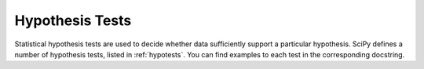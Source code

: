 Hypothesis Tests
================

Statistical hypothesis tests are used to decide whether data sufficiently
support a particular hypothesis. SciPy defines a number of hypothesis tests,
listed in :ref:`hypotests`. You can find examples to each test in the
corresponding docstring.
